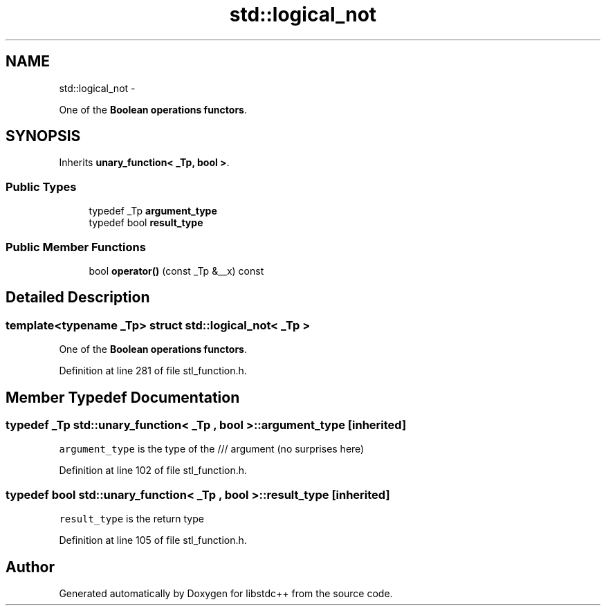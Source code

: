 .TH "std::logical_not" 3 "Sun Oct 10 2010" "libstdc++" \" -*- nroff -*-
.ad l
.nh
.SH NAME
std::logical_not \- 
.PP
One of the \fBBoolean operations functors\fP.  

.SH SYNOPSIS
.br
.PP
.PP
Inherits \fBunary_function< _Tp, bool >\fP.
.SS "Public Types"

.in +1c
.ti -1c
.RI "typedef _Tp \fBargument_type\fP"
.br
.ti -1c
.RI "typedef bool \fBresult_type\fP"
.br
.in -1c
.SS "Public Member Functions"

.in +1c
.ti -1c
.RI "bool \fBoperator()\fP (const _Tp &__x) const "
.br
.in -1c
.SH "Detailed Description"
.PP 

.SS "template<typename _Tp> struct std::logical_not< _Tp >"
One of the \fBBoolean operations functors\fP. 
.PP
Definition at line 281 of file stl_function.h.
.SH "Member Typedef Documentation"
.PP 
.SS "typedef _Tp  \fBstd::unary_function\fP< _Tp , bool  >::\fBargument_type\fP\fC [inherited]\fP"
.PP
\fCargument_type\fP is the type of the /// argument (no surprises here) 
.PP
Definition at line 102 of file stl_function.h.
.SS "typedef bool  \fBstd::unary_function\fP< _Tp , bool  >::\fBresult_type\fP\fC [inherited]\fP"
.PP
\fCresult_type\fP is the return type 
.PP
Definition at line 105 of file stl_function.h.

.SH "Author"
.PP 
Generated automatically by Doxygen for libstdc++ from the source code.
